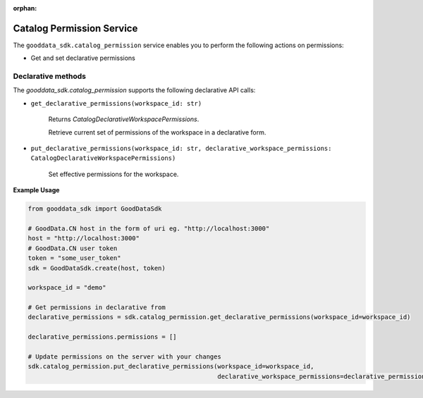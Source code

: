 :orphan:

Catalog Permission Service
**************************

The ``gooddata_sdk.catalog_permission`` service enables you to perform the following actions
on permissions:

* Get and set declarative permissions

.. _p declarative methods:

Declarative methods
^^^^^^^^^^^^^^^^^^^
The *gooddata_sdk.catalog_permission* supports the following declarative API calls:

* ``get_declarative_permissions(workspace_id: str)``

    Returns *CatalogDeclarativeWorkspacePermissions*.

    Retrieve current set of permissions of the workspace in a declarative form.

* ``put_declarative_permissions(workspace_id: str, declarative_workspace_permissions: CatalogDeclarativeWorkspacePermissions)``

    Set effective permissions for the workspace.

**Example Usage**

.. code-block:: python

    from gooddata_sdk import GoodDataSdk

    # GoodData.CN host in the form of uri eg. "http://localhost:3000"
    host = "http://localhost:3000"
    # GoodData.CN user token
    token = "some_user_token"
    sdk = GoodDataSdk.create(host, token)

    workspace_id = "demo"

    # Get permissions in declarative from
    declarative_permissions = sdk.catalog_permission.get_declarative_permissions(workspace_id=workspace_id)

    declarative_permissions.permissions = []

    # Update permissions on the server with your changes
    sdk.catalog_permission.put_declarative_permissions(workspace_id=workspace_id,
                                                       declarative_workspace_permissions=declarative_permissions)
